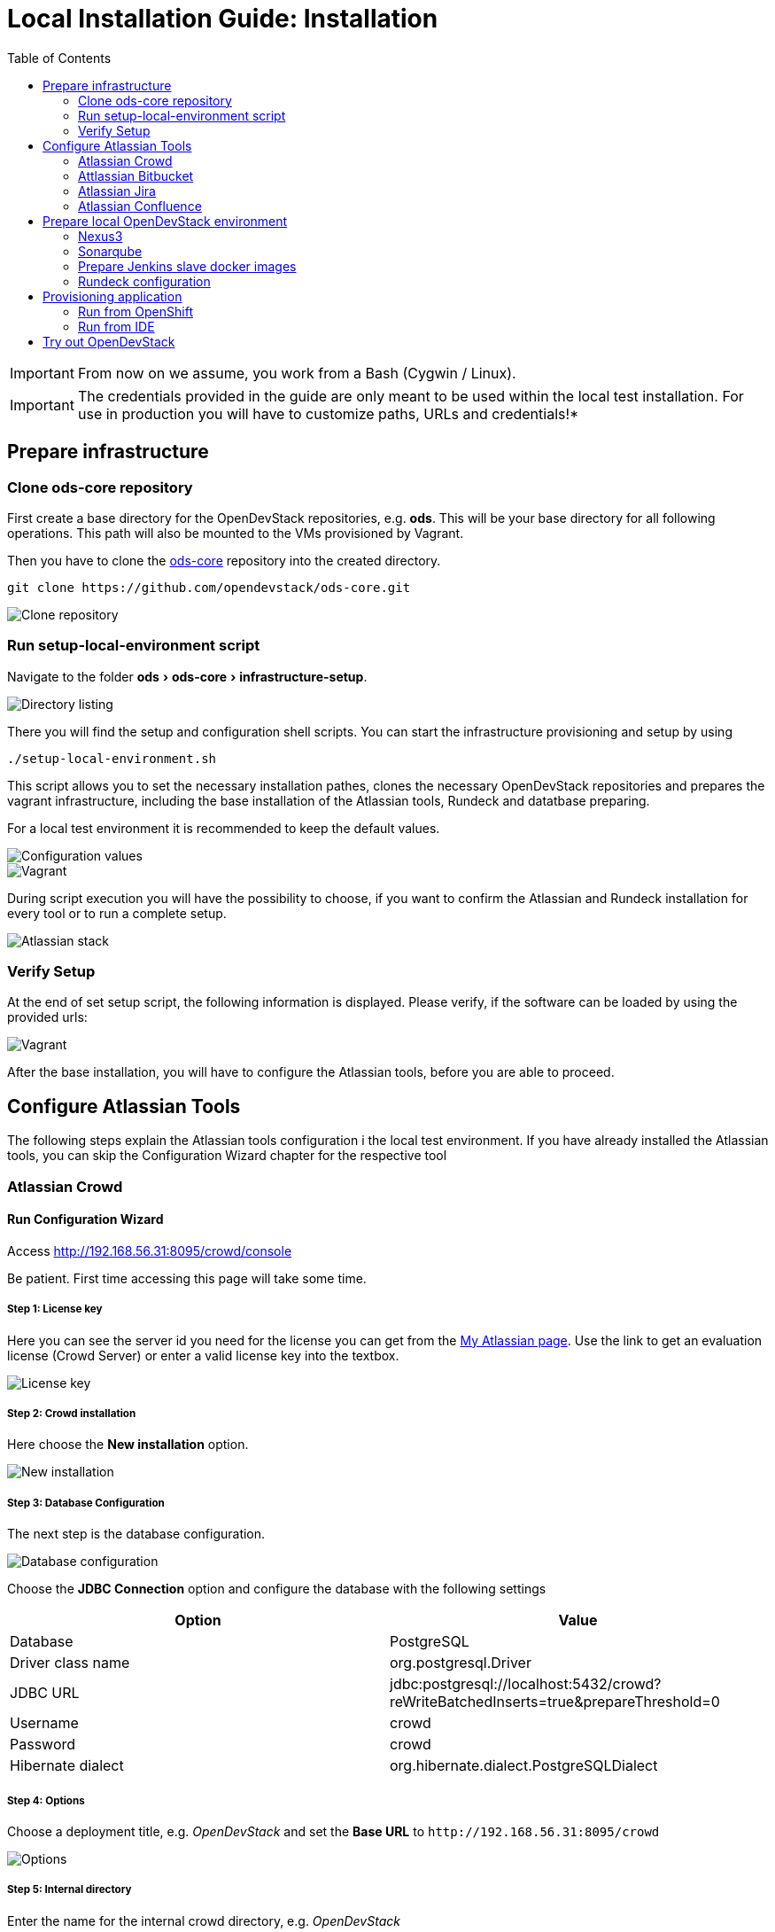 = Local Installation Guide: Installation
:experimental:
:page-layout: documentation
:toc:


IMPORTANT: From now on we assume, you work from a Bash (Cygwin / Linux).

IMPORTANT: The credentials provided in the guide are only meant to be used within the local test installation. For use in production you will have to customize paths, URLs and credentials!*

== Prepare infrastructure

=== Clone ods-core repository
First create a base directory for the OpenDevStack repositories, e.g. *ods*. This will be your base directory for all following operations.
This path will also be mounted to the VMs provisioned by Vagrant.

Then you have to clone the http://www.github.com/opendevstack/ods-core[ods-core] repository into the created directory.

----
git clone https://github.com/opendevstack/ods-core.git
----

image::documentation/setup-script/clone_repo.PNG[Clone repository]

=== Run setup-local-environment script
Navigate to the folder menu:ods[ods-core > infrastructure-setup].

image::documentation/setup-script/scripts.PNG[Directory listing]

There you will find the setup and configuration shell scripts. You can start the infrastructure provisioning and setup by using

[source,shell]
----
./setup-local-environment.sh
----

This script allows you to set the necessary installation pathes, clones the necessary OpenDevStack repositories and prepares the vagrant infrastructure, including the base installation of the Atlassian tools, Rundeck and datatbase preparing.

For a local test environment it is recommended to keep the default values.

image::documentation/setup-script/script-execution-1.PNG[Configuration values]

image::documentation/setup-script/script-execution-2.PNG[Vagrant]

During script execution you will have the possibility to choose, if you want to confirm the Atlassian and Rundeck installation for every tool or to run a complete setup.

image::documentation/setup-script/stack-confirm.PNG[Atlassian stack]

=== Verify Setup
At the end of set setup script, the following information is displayed. Please verify, if the
software can be loaded by using the provided urls:

image::documentation/setup-script/script-execution-3.PNG[Vagrant]

After the base installation, you will have to configure the Atlassian tools, before you are able to proceed.

== Configure Atlassian Tools

The following steps explain the Atlassian tools configuration i the local test environment.
If you have already installed the Atlassian tools, you can skip the Configuration Wizard chapter for the respective tool

=== Atlassian Crowd

==== Run Configuration Wizard

Access http://192.168.56.31:8095/crowd/console

Be patient. First time accessing this page will take some time.

===== Step 1: License key

Here you can see the server id you need for the license you can get from the https://my.atlassian.com/products/index[My Atlassian page]. Use the link to get an evaluation license (Crowd Server) or enter a valid license key into the textbox.

image::documentation/crowd/crowd-config-1.PNG[License key]

===== Step 2: Crowd installation

Here choose the *New installation* option.

image::documentation/crowd/crowd-config-2.PNG[New installation]

===== Step 3: Database Configuration

The next step is the database configuration.

image::documentation/crowd/crowd-config-3.PNG[Database configuration]

Choose the *JDBC Connection* option and configure the database with the following settings

|===
| Option | Value

| Database
| PostgreSQL

| Driver class name
| org.postgresql.Driver

| JDBC URL
| jdbc:postgresql://localhost:5432/crowd?reWriteBatchedInserts=true&prepareThreshold=0

| Username
| crowd

| Password
| crowd

| Hibernate dialect
| org.hibernate.dialect.PostgreSQLDialect
|===

===== Step 4: Options

Choose a deployment title, e.g. _OpenDevStack_ and set the *Base URL* to `+http://192.168.56.31:8095/crowd+`

image::documentation/crowd/crowd-config-4.PNG[Options]

===== Step 5: Internal directory

Enter the name for the internal crowd directory, e.g. _OpenDevStack_

image::documentation/crowd/crowd-config-5.PNG[Internal directory]

===== Step 6: Default administrator

Enter the data for the default administrator, so you are able to login to crowd.
For the test installation, we will choose the username `opendevstack.admin` with the password `admin`.

image::documentation/crowd/crowd-config-6.PNG[Default administrator]

===== Step 7: Integrated applications

Enable the OpenID Server.

image::documentation/crowd/crowd-config-7.PNG[Integrated applications]

===== Step 8: Log in to Crowd console

Now you can verify the installation and log in with the credentials defined in the previous step.

image::documentation/crowd/crowd-config-8.PNG[Login]

==== Configure Crowd

You will have to configure crowd to enable the Atlassian tools and Rundeck to login with crowd credentials.

The following paragraphs assume, that you are logged in to the http://192.168.56.31:8095/crowd/console[Crowd console].

===== Session configuration

You will have to change the default session configuration.

Open the *Administration* menu and choose the *Session configuration* entry.

image::documentation/crowd/crowd-session-configuration.PNG[Session configuration]

Uncheck the *Require consistent client IP address* checkbox.

image::documentation/crowd/crowd-session-configuration-2.PNG[Session configuration]

Click *save* and login again.

image::documentation/crowd/crowd-session-configuration-3.PNG[Session configuration success]

===== Add OpenDevStack groups

You will have to add additional groups Crowd's internal directory. The groups are listed in the table below.

|===
| Group | Description

| opendevstack-users
| Group for normal users without adminstration rights

| opendevstack-administrators
| Group for administration users
|===

To add a group, open the *Groups* tab and choose *Add group*

image::documentation/crowd/crowd-add-group.PNG[Add group]

Enter the name and the description for the group, choose the *OpenDevStack* directory and click *Create*.

image::documentation/crowd/crowd-add-group-2.PNG[Enter group details]

The group has been created. Repeat the steps of group creation for all necessary groups.

===== Add CD user

After creating the groups you have to create a user, that is used by continuous integration mechanisms of the OpenDevStack.

Go to the *Users* section in Crowd and click *Add user*.

image::documentation/crowd/crowd-add-user-1.PNG[Add user]

Enter the details for the CD user and click *Create*. For the provided scripts we assume, that the username `cd_user` with the password `cd_user` is used.

image::documentation/crowd/crowd-add-user-2.PNG[User details]

In the following overview choose the user's *group* tab and click *Add groups*

image::documentation/crowd/crowd-add-user-3.PNG[User group tab]

Now search for all groups by leaving the Search fields empty, check the *opendevstack-users* group and click *Add selected groups*.

image::documentation/crowd/crowd-add-user-4.PNG[Group modal view]

The group has been added to the user.

image::documentation/crowd/crowd-add-user-5.PNG[Updated user groups]

===== Add groups to administrator

Now you have to add all groups to the administrator.
Go to the *Users* section in Crowd, choose your administration user and open the *Groups* tab.
Click *Add groups*, search for all by leaving the Search fields empty and add all groups.

image::documentation/crowd/crowd-add-user-6.PNG[Administrator groups]

===== Add applications to crowd

You will have to add the applications you want to access with your Crowd credentials in the Crowd console.

Access the Crowd console at http://192.168.56.31:8095/crowd/console/

_The following example shows, how to add Jira to the application section. The steps for the other applications are equal._

Choose the *Applications* menu point and click *Add application*

image::documentation/crowd/crowd-add-app-1.PNG[Add application]

You enter the _Add application_-Wizard. Enter your application details and proceed with *Next*.

image::documentation/crowd/crowd-add-app-2.PNG[Add application - details]

Enter the _URL_ and _Remote IP address_ and click *Next*.

image::documentation/crowd/crowd-add-app-3.PNG[Add application - connection]

Check the OpenDevStack user directory checkbox. Then proceed with *Next*.

image::documentation/crowd/crowd-add-app-4.PNG[Add application - directory]

Check the _Allow all users to authenticate_ checkbox. Click *Next*.

image::documentation/crowd/crowd-add-app-5.PNG[Add application - authorisation]

Confirm the application information by clicking *Add application*

image::documentation/crowd/crowd-add-app-6.PNG[Add application - confirmation]

In the following overview choose the *Remote addresses* tab.

image::documentation/crowd/crowd-add-app-7.PNG[Add application - remote addresses]

Now enter the CIDR `0.0.0.0/0` in the input field and click *Add*.

image::documentation/crowd/crowd-add-app-8.PNG[Add application remote addresses]

You will have to add all applications listed in the table below. The provided data is meant to be used in the local test environment.

|===
| Application type | Name | Password | URL | IP address | Directories | Authorisation | Additional Remote Adresses

| Jira
| jira
| jira
| http://192.168.56.31:8080
| 192.168.56.31
| Internal directory with OpenDevStack groups
| all users
| 0.0.0.0/0

| Confluence
| confluence
| confluence
| http://192.168.56.31:8090
| 192.168.56.31
| Internal directory with OpenDevStack groups
| all users
| 0.0.0.0/0

| Bitbucket Server
| bitbucket
| bitbucket
| http://192.168.56.31:7990
| 192.168.56.31
| Internal directory with OpenDevStack groups
| all users
| 0.0.0.0/0

| Generic application
| rundeck
| rundeck
| http://192.168.56.31:4440
| 192.168.56.31
| Internal directory with OpenDevStack groups
| all users
| 0.0.0.0/0

| Generic application
| provision
| provision
| http://192.168.56.1:8088
| 192.168.56.1
| Internal directory with OpenDevStack groups
| all users
| 0.0.0.0/0

| Generic application
| sonarqube
| sonarqube
| https://sonarqube-cd.192.168.56.101.nip.io
| 192.168.56.101
| Internal directory with OpenDevStack groups
| all users
| 0.0.0.0/0
|===

After adding all applications they should shown at the applications overview in Crowd.

image::documentation/crowd/crowd-app-overview.PNG[Applications overview]

=== Attlassian Bitbucket

==== Run Configuration Wizard

Access http://192.168.56.31:7990

Be patient. First time accessing this page takes some time.

On the configuration page you have the possibility to define the application name, the base URL and to get an evaluation license or enter a valid license.
If you choose to get an evaluation license you can retrieve it from the my atlassian page. You will be redirected automatically.

image::documentation/bitbucket/bitbucket-install-1.PNG[Bitbucket setup - licensing]

After adding the license you have to create a local Bitbucket administrator account.

image::documentation/bitbucket/bitbucket-install-2.PNG[Bitbucket setup - administrator]

Don't integrate Bitbucket with Jira, but proceed with going to Bitbucket.

==== Configure Crowd access

Go to the Bitbucket start page at http://192.168.56.31:7990/
Open the administration settings and navigate to the *User directories* menu.

image::documentation/bitbucket/bitbucket-add-directory-1.PNG[Add directory]

Here you have to add a directory of type _Atlassian Crowd_.
In the following form add the Crowd server URL `+http://192.168.56.31:8095/crowd+`, the application name and the password you have defined for Bitbucket in crowd.
For the local test environment this is `bitbucket` `bitbucket`
Now activate *nested groups* and deactivate the *incremental synchronization*
The group membership should be proofed every time a user logs in.
Test the settings and save them.

image::documentation/bitbucket/bitbucket-add-directory-2.PNG[Add directory - form]

Now change the order of the user directories. The Crowd directory has to be on first position.
Synchronize the directory, so all groups and users are available in Bitbucket.

image::documentation/bitbucket/bitbucket-add-directory-3.PNG[User directory listing]

===== Add permissions

Now you have to configure the permissions for the OpenDevStack groups.
Go to the *Global permissions* menu.

image::documentation/bitbucket/bitbucket-add-permission-1.PNG[Add permission]

In the _Group access_ section add the `opendevstack-administrators` group with _System Admin_ rights.

image::documentation/bitbucket/bitbucket-add-permission-2.PNG[Add permission - administrators]

Add the `opendevstack-users` group with _Project Creator_ rights.

image::documentation/bitbucket/bitbucket-add-permission-3.PNG[Add permission - users]

===== Create OpenDevStack project in Bitbucket

The local checked out OpenDevStack repositories will be mirrored into the Bitbucket instance.
Therefore, we need to create a new _project_ within Bitbucket.

Go to the Projects page in Bitbucket and click the *Create project* button.

image::documentation/bitbucket/bitbucket-add-project-1.PNG[project overview]

Now enter the _Project name:_ `OpenDevStack` with the _Project key_ `OPENDEVSTACK` and hit
*Create Project*.

image::documentation/bitbucket/bitbucket-add-project-2.PNG[Create project form]

Now open the project settings.

image::documentation/bitbucket/bitbucket-project-settings-1.PNG[Project details]

In the *Project permissions* section, allow the `opendevstack-users` group write access.

image::documentation/bitbucket/bitbucket-project-settings-2.PNG[Project permissions]

After you have adjusted the project permissions, you will have to create the repositories for the OpenDevStack.
Go to the OpenDevStack project overview and choose the *Create repository* option, either with
the '+' sign on the left menu bar or with the *Create repository* button in the middle of the screen,
if you have an empty project.

image::documentation/bitbucket/bitbucket-add-repo-1.PNG[Project overview]

Enter the name for the repository and click *Create repository*.

image::documentation/bitbucket/bitbucket-add-repo-2.PNG[Project overview]

You will have to create the repositories listed in the table below.

|===
| Repositories

| ods-core
| ods-configuration
| ods-configuration-sample
| ods-jenkins-shared-library
| ods-quickstarters
| ods-provisioning-app
|===

===== Add SSH Key for CD user to Bitbucket

You will have to add a SSH key to the `cd_user` in Bitbucket, so Rundeck will be able to communicate with Bitbucket.

First got to the *Users* section in the Bitbucket administration.

image::documentation/bitbucket/bitbucket-add-ssh-key-1.PNG[Add SSH key]

Choose the `cd_user` and select the _SSH keys_ tab.

image::documentation/bitbucket/bitbucket-add-ssh-key-2.PNG[Add SSH key]

Click *Add key*

image::documentation/bitbucket/bitbucket-add-ssh-key-3.PNG[Add SSH key]

The key has been auto generated during the setup script execution. Navigate to the base directory you created at the beginning of the setup process.

There you will find a file named `id_rsa_bitbucket.pub`

image::documentation/bitbucket/bitbucket-add-ssh-key-5.PNG[Add SSH key]

Copy the content of the file

image::documentation/bitbucket/bitbucket-add-ssh-key-6.PNG[Add SSH key]

Paste the key to the input field in Bitbucket and click *Add key*

image::documentation/bitbucket/bitbucket-add-ssh-key-4.PNG[Add SSH key]

=== Atlassian Jira

==== Run Configuration Wizard

Access http://192.168.56.31:8080

Be patient. First time accessing this page takes time.

===== Step 1: Setup application properties

Here you have to choose the application title and the base URL.
You can leave the data as is for the test environment.

image::documentation/jira/jira-install-1.PNG[Setup application properties]

===== Step 2: Specify your license key

Here you have to enter the license key for the Jira instance (Jira Software (Server)). With the provided link in the dialogue you are able to generate an evaluation license at Atlassian.

image::documentation/jira/jira-install-2.PNG[License key]

===== Step 3: Set up administrator account

Now you have to set up a Jira administrator account.

image::documentation/jira/jira-install-3.PNG[Local Jira administrator]

===== Step 4: Set up email notifications

Unless you have configured a mail server, leave this for later.

image::documentation/jira/jira-install-4.PNG[email notifications]

===== Step 5: Basic configuration

To finish this part of the Jira installation, you will have to provide some informations to your prefered language, your avatar and you will have to create an empty or a sample project.

image::documentation/jira/jira-install-5.PNG[Language selection]

image::documentation/jira/jira-install-6.PNG[Avatar selection]

image::documentation/jira/jira-install-7.PNG[Example project]

After these basic configurations, you have access to the Jira board.

==== Configure user directory

Open the *User management* in the Jira administration.
To enter the administration, you have to verify you have admin rights with the password for your admin user.

image::documentation/jira/jira-user-directory-1.PNG[Administration access]

Click the *User Directories* entry at the left.

image::documentation/jira/jira-user-directory-2.PNG[User directories]

Now choose *Add Directory*.
Here you have to add a directory of type _Atlassian Crowd_.
Enter the Crowd server URL `+http://192.168.56.31:8095/crowd+`
You also have to fill in the application name and the password you have defined for Jira in crowd.

For the local test environment this is `jira` `jira`.

Now activate *nested groups* and deactivate the *incremental synchronization*
The group membership should be proofed every time a user logs in.
Test the settings and save them.

image::documentation/jira/jira-user-directory-3.PNG[User directory form]

Now change the order of the user directories. The Crowd directory has to be on first position.
Synchronize the directory, so all groups and users are available in Jira.

image::documentation/jira/jira-user-directory-4.PNG[Directory listing]

==== Add permissions

The next step is to configure the permissions for the OpenDevStack user groups.
Go to the _Global Permissions_ menu beneath the _System_ tab.

image::documentation/jira/jira-permissions-1.PNG[Global permissions]

There you will have to add the OpenDevStack groups according to the Jira user groups.
For this choose the permission and the user group in the _Add Permission_ section of the page and click *Add*.

image::documentation/jira/jira-permissions-2.PNG[Global permissions with added OpenDevStack groups]

See the table below for the permission mapping.

|===
| Permission | User group

| Jira System Administrators
| opendevstack-administrators

| Jira Administrators
| opendevstack-administrators

| Browse Users
| opendevstack-(administrators\|users)

| Create Shared Objects
| opendevstack-(administrators\|users)

| Manage Group Filter Subscriptions
| opendevstack-(administrators\|users)

| Bulk Change
| opendevstack-(administrators\|users)
|===

==== Add application access

The last step is to grant the created OpenDevStack groups application access.
Go to the _Application access_ menu beneath the _Applications_ tab.

image::documentation/jira/jira-application-access-1.PNG[Application access menu]

There you will have to add the OpenDevStack groups according to the Jira user groups.

image::documentation/jira/jira-application-access-2.PNG[Application access selection]

Click on the group selection and choose the group you want to add to Jira.

image::documentation/jira/jira-application-access-3.PNG[Application access with added groups]

=== Atlassian Confluence

==== Run Configuration Wizard

Access http://192.168.56.31:8090

===== Step 1: Set up Confluence

Here you have to choose *Production Installation*, because we want to configure an external database.

image::documentation/confluence/confluence-install-1.PNG[Set up Confluence]

===== Step 2: Get add-ons

Ensure the add-ons are unchecked and proceed.

image::documentation/confluence/confluence-install-2.PNG[Add-Ons]

===== Step 3: License key

Here you are able to get an evaluation license from atlassian or to enter a valid license key.

image::documentation/confluence/confluence-install-3.PNG[License key]

===== Step 4: Choose a Database Configuration

Here you have to choose *My own database*.

image::documentation/confluence/confluence-install-4.PNG[Database selection]

===== Step 5: Configure Database

Choose *By connection string* as _Setup type_ and configure the database with the following values:

|===
| Option | Value

| Database Type
| PostgreSQL

| Database URL
| jdbc:postgresql://localhost:5432/confluence

| User Name
| confluence

| Password
| confluence
|===

image::documentation/confluence/confluence-install-5.PNG[Database configuration]

Click *Next* to proceed.

Be patient. This step takes some time until next page appears.

===== Step 6: Load Content

Here you have to choose *Empty Site* or *Example Site*

image::documentation/confluence/confluence-install-6.PNG[Load content]

===== Step 7: Configure User Management

Choose *Manage users and groups within Confluence*. Crowd will be configured later.

image::documentation/confluence/confluence-install-7.PNG[Configure user management]

===== Step 8: Configure System Administrator account

Here you have to configure a local administrator account. After this step, you are able to work with Confluence. Just press Start and create a space.

image::documentation/confluence/confluence-install-8.PNG[Configure administrator account]

==== Configure user directory

Open the *User management* in the Confluence administration.

To enter the administration, you have to verify you have admin rights with the password for your admin user.

Click the *User Directories* entry at the left in the *USERS & SECURITY* section.

Now choose *Add Directory*.

image::documentation/confluence/confluence-user-directory-1.PNG[Add user directory]

Here you have to add a directory of type _Atlassian Crowd_.

Now enter the Crowd server URL `+http://192.168.56.31:8095/crowd+`

You also have to fill in the application name and the password you have defined for Confluence in crowd.

For the local test environment this is `confluence` `confluence`

Activate *nested groups* and deactivate the *incremental synchronization*

The group membership should be proofed every time a user logs in.

Test the settings and save them.

image::documentation/confluence/confluence-user-directory-2.PNG[User directory form]

Now change the order of the user directories. The Crowd directory has to be on first position and synchronize the directory.

image::documentation/confluence/confluence-user-directory-3.PNG[User directory listing]

==== Add permissions

The last step is to configure the permissions for the OpenDevStack groups.

Open the *User management* in the Confluence administration.

To enter the administration, you have to verify you have admin rights with the password for your admin user.

image::documentation/confluence/confluence-permission-1.PNG[Administration login]

Click the *Global Permissions* entry at the left in the *USERS & SECURITY* section.

image::documentation/confluence/confluence-permission-2.PNG[Permission listing]

Now choose *Edit Permissions* and add the OpenDevStack groups with the Input field in the groups section.

image::documentation/confluence/confluence-permission-3.PNG[Add group to permissions]

Check the checkboxes, so the OpenDevStack groups have the same permissions the local confluence groups have.

image::documentation/confluence/confluence-permission-4.PNG[Set permissions]

Click *Save all* to persist the permissions.

== Prepare local OpenDevStack environment

After the configuration of the Atlassian tools has been done, it's time to continue with the preparation oft the OpenDevStack environment.
In this step the basic configuration for the OpenShift cluster takes place, as well as the installation of Sonarqube, Nexus3 and the Provisioning application.
In addition Rundeck will be prepared automatically as far as possible.

Navigate to the *ods-core/infrastructure-setup/* directory on your local machine and execute the script

`prepare-local-environment.sh`

image::documentation/prepare-script/directory-listing.PNG[Directory listing]

Now you will have to decide, which configuration should be done. In a first time installation you will have to keep the defaults.
For further customization there will be an additional guide.

IMPORTANT: The preparation script also activates SSO in Confluence and Jira. After the activation has been done a login with the local administrator credentials is no longer possible!*

image::documentation/prepare-script/activate-sso.PNG[SSO activation]

During the mirroring of the local repositories to your Bitbucket instance, it is possible, that you will be asked for credentials.
Here you have to enter the credentials for your loacl Crowd administrator or the `cd_user` credentials.

image::documentation/prepare-script/git-credentials.PNG[Git credentials]

After the repository mirroring you may setup project branch permissions in Bitbucket, if the `production` branch should be guarded against direct merges except through admins.

The subsequent paragraphs explain the installation and configuration content for Nexus3, Sonarqube, Rundeck and the Provisioning application.

=== Nexus3

Nexus3 will be installed automatically, if you have confirmed the installation in the prepare script.

After the installation Nexus3 will be accessible at http://nexus-cd.192.168.56.101.nip.io/

You are able to login with the default credentials for Nexus3 `admin` `admin123`.

During installation various resources will be created automatically. You will find their description in
the subsequent paragraphs.

==== Blob stores

In the automated installation the following blob stores will be created

|===
| Type | Name | Path

| File
| candidates
| /nexus-data/blobs/candidates

| File
| releases
| /nexus-data/blobs/releases

| File
| atlassian_public
| /nexus-data/blobs/atlassian_public
|===

==== Repositories

This table lists the repositories created automatically.

|===
| Name | Format | Type | Online | Version policy | Layout policy | Storage | Strict Content Type Validation | Deployment policy | Remote Storage | belongs to group

| candidates
| maven2
| hosted
| checked
| Release
| Strict
| candidates
| checked
| Disable-redeploy
|
| none

| releases
| maven2
| hosted
| checked
| Release
| Strict
| releases
| checked
| Disable-redeploy
|
| none

| npmjs
| npm
| proxy
| checked
|
|
| default
| checked
|
| https://registry.npmjs.org
|

| atlassian_public
| maven2
| proxy
| checked
| Release
| Strict
| atlassian_public
| checked
| Disable-redeploy
| https://maven.atlassian.com/content/repositories/atlassian-public/
|

| jcenter
| maven2
| proxy
| checked
| Release
| Strict
| default
| checked
| Disable-redeploy
| https://jcenter.bintray.com
| maven-public

| sbt-plugins
| maven2
| proxy
| checked
| Release
| permissive
| default
| unchecked
| Disable-redeploy
| http://dl.bintray.com/sbt/sbt-plugin-releases/
| ivy-releases

| sbt-releases
| maven2
| proxy
| checked
| Release
| permissive
| default
| unchecked
| Disable-redeploy
| https://repo.scala-sbt.org/scalasbt/sbt-plugin-releases
| ivy-releases

| typesafe-ivy-releases
| maven2
| proxy
| checked
| Release
| permissive
| default
| unchecked
| Disable-redeploy
| https://dl.bintray.com/typesafe/ivy-releases
| ivy-releases

| ivy-releases
| maven2
| group
| checked
| Release
| permissive
| default
| unchecked
| Disable-redeploy
|
|

| pypi-all
| pypi
| group
| checked
|
|
| default
|
|
|
| pypi-proxy

| pypi-proxy
| pypi
| proxy
| checked
|
|
| default
|
|
| https://pypi.org/
|
|===

==== User and roles

During installation the following user will be created.

|===
| Name | Password

| developer
| developer
|===

The user will get the `opendevstack-developer` role listed below.

|===
| Role ID | Role name | Role description

| opendevstack-developer
| OpenDevStack-Developer
| Role for access from OpenDevStack
|===

This role has the following privileges:

|===
| Privilege

| nx-repository-admin-maven2-candidates-browse
| nx-repository-admin-maven2-candidates-edit
| nx-repository-admin-maven2-candidates-read
| nx-repository-view-maven2-*-*
| nx-repository-view-maven2-candidates-*
| nx-repository-view-npm-*-*
|===

The account created is used to authenticate against Nexus3, anonymous access is disabled.

=== Sonarqube

By default Sonarqube will be installed with the preparation script.

You will have to pass a valid authentication token for Sonarqube to the OpenShift templates, so the script will pause as soon as Sonarqube is available.

image::documentation/sonarqube/pause-script.PNG[Paused preparation script]

Go to https://sonarqube-cd.192.168.56.101.nip.io .

image::documentation/sonarqube/sonarqube_login.PNG[Sonarqube Screen]

Login with your Crowd credentials.

image::documentation/sonarqube/sonar_qube_user.PNG[Login]

Now open your personal account settings.

image::documentation/sonarqube/sonarqube_my_account.PNG[My account]

Generate a token in the _Security_ section.

image::documentation/sonarqube/sonarqube_my_account.PNG[Generate token]

Copy the token value to the input of the preparation script and follow the instructions.
The token will be processed and integrated in the templates for future builds.

WARNING: Under "General Settings > Security", you must enable "Force user authentication" to avoid public access to the SonarQube interface.

WARNING: Under "My Account", you must change the default password for the admin user.

=== Prepare Jenkins slave docker images

In additon to the base Jenkins images you have the option to build additional Jenkins slave images.
To do so, just type `y` instead of typing `n` or pressing `Enter`, if you are asked, if you want to install the additional slave images.

image::documentation/prepare-script/jenkins-slaves.PNG[Jenkins slaves]

=== Rundeck configuration

After the preparation script execution, you will have to configure some values in Rundeck.

Access Rundeck at http://192.168.56.31:4440/

Login with your Crowd credentials.

image::documentation/rundeck/rundeck-login.PNG[Rundeck login]

Now choose the _Quickstarters_ project.

image::documentation/rundeck/project.PNG[Project selection]

Open the *Job Actions* button on the right and *Import Remote Changes*

image::documentation/rundeck/remote-changes.PNG[Job actions]

Click *Import*

image::documentation/rundeck/import-remote-changes.PNG[Import changes]

Now you should see the imported jobs.

image::documentation/rundeck/jobs.PNG[Import changes]

Choose the *verify global rundeck settings* job and execute it to verify that Rundeck has all necessary data.

image::documentation/rundeck/verify-connections.PNG[Import changes]

==== Configure SCM Export plugin

If you use the Github repository, and use as is this step isn't necessary!

If you use your own repository, configure the export plugin in same way as the import plugin, except the file path template - set to `rundeck-jobs/${job.group}${job.name}.${config.format}`

== Provisioning application

=== Run from OpenShift

The Provisioning application has been installed with the environment preparation script and is accessible via

https://prov-app-test.192.168.56.101.nip.io

There is no further configuration needed.

If the application is not available, you will have to proof in OpenShift, if there have been any errors during the installation.

=== Run from IDE

Open the cloned provision application in your favorite IDE

If you run the application from your IDE, you will have to provide some addional informations.

In case you want to use your local Nexus, you will have to create a `gradle.properties` file in the ods-provisioning-app project to provide the Nexus credentials, because we disabled anonymous access.

[source,INI]
----
nexus_url=http://nexus-cd.192.168.56.101.nip.io
nexus_user=developer
nexus_pw=developer
----

You also have to ensure the Nexus certificate is integrated in the keystore of the JDK the IDE uses.

If you don't want to use the internal Nexus and run the application from your IDE, you will have to provide a `gradle.properties` file with the following content:

[source,INI]
----
no_nexus=true
----

After startup via the IDE the application is available at http://localhost:8080/

You can login in with the Crowd admin user you set up earlier.

== Try out OpenDevStack

After you have set up your local environment it's time to test the OpenDevStack installation and see it working.
Open the provisioning application in your web browser and login with your crowd credentials.

Provision your first project and have a look at your project in the Atlassian tools and OpenShift.
